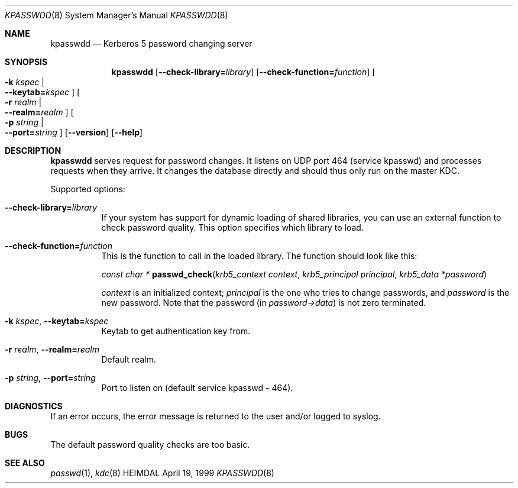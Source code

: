 .\" $KTH: kpasswdd.8,v 1.6 2001/07/12 08:42:27 assar Exp $
.\"
.Dd April 19, 1999
.Dt KPASSWDD 8
.Os HEIMDAL
.Sh NAME
.Nm kpasswdd
.Nd Kerberos 5 password changing server
.Sh SYNOPSIS
.Nm kpasswdd
.Bk -words
.Op Fl -check-library= Ns Ar library
.Op Fl -check-function= Ns Ar function
.Oo Fl k Ar kspec \*(Ba Xo
.Fl -keytab= Ns Ar kspec
.Xc
.Oc
.Oo Fl r Ar realm \*(Ba Xo
.Fl -realm= Ns Ar realm
.Xc
.Oc
.Oo Fl p Ar string \*(Ba Xo
.Fl -port= Ns Ar string
.Xc
.Oc
.Op Fl -version
.Op Fl -help
.Ek
.Sh DESCRIPTION
.Nm
serves request for password changes. It listens on UDP port 464
(service kpasswd) and processes requests when they arrive. It changes
the database directly and should thus only run on the master KDC.
.Pp
Supported options:
.Bl -tag -width Ds
.It Xo
.Fl -check-library= Ns Ar library
.Xc
If your system has support for dynamic loading of shared libraries,
you can use an external function to check password quality. This
option specifies which library to load.
.It Xo
.Fl -check-function= Ns Ar function
.Xc
This is the function to call in the loaded library. The function
should look like this:
.Pp
.Ft const char *
.Fn passwd_check "krb5_context context" "krb5_principal principal" "krb5_data *password"
.Pp
.Fa context
is an initialized context;
.Fa principal
is the one who tries to change passwords, and
.Fa password
is the new password. Note that the password (in
.Fa password->data )
is not zero terminated.
.It Xo
.Fl k Ar kspec Ns ,
.Fl -keytab= Ns Ar kspec
.Xc
Keytab to get authentication key from.
.It Xo
.Fl r Ar realm Ns ,
.Fl -realm= Ns Ar realm
.Xc
Default realm.
.It Xo
.Fl p Ar string Ns ,
.Fl -port= Ns Ar string
.Xc
Port to listen on (default service kpasswd - 464).
.El
.Sh DIAGNOSTICS
If an error occurs, the error message is returned to the user and/or
logged to syslog.
.Sh BUGS
The default password quality checks are too basic.
.Sh SEE ALSO
.Xr passwd 1 ,
.Xr kdc 8
